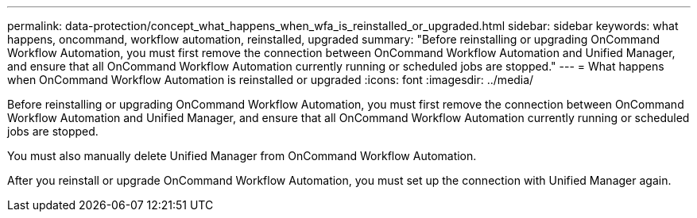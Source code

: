 ---
permalink: data-protection/concept_what_happens_when_wfa_is_reinstalled_or_upgraded.html
sidebar: sidebar
keywords: what happens, oncommand, workflow automation, reinstalled, upgraded
summary: "Before reinstalling or upgrading OnCommand Workflow Automation, you must first remove the connection between OnCommand Workflow Automation and Unified Manager, and ensure that all OnCommand Workflow Automation currently running or scheduled jobs are stopped."
---
= What happens when OnCommand Workflow Automation is reinstalled or upgraded
:icons: font
:imagesdir: ../media/

[.lead]
Before reinstalling or upgrading OnCommand Workflow Automation, you must first remove the connection between OnCommand Workflow Automation and Unified Manager, and ensure that all OnCommand Workflow Automation currently running or scheduled jobs are stopped.

You must also manually delete Unified Manager from OnCommand Workflow Automation.

After you reinstall or upgrade OnCommand Workflow Automation, you must set up the connection with Unified Manager again.
